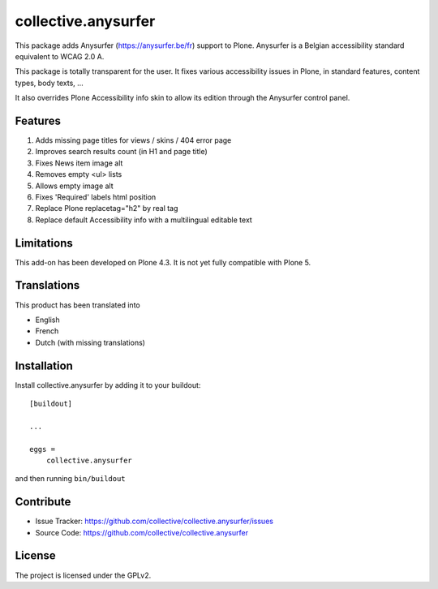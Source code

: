 ====================
collective.anysurfer
====================

.. image:: https://api.travis-ci.com/collective/collective.anysurfer.svg?branch=master
    :target: https://travis-ci.com/github/collective/collective.anysurfer

This package adds Anysurfer (https://anysurfer.be/fr) support to Plone.
Anysurfer is a Belgian accessibility standard equivalent to WCAG 2.0 A.

This package is totally transparent for the user.
It fixes various accessibility issues in Plone, in standard features,
content types, body texts, ...

It also overrides Plone Accessibility info skin to allow its edition through
the Anysurfer control panel.


Features
--------

1. Adds missing page titles for views / skins / 404 error page
2. Improves search results count (in H1 and page title)
3. Fixes News item image alt
4. Removes empty <ul> lists
5. Allows empty image alt
6. Fixes 'Required' labels html position
7. Replace Plone replacetag="h2" by real tag
8. Replace default Accessibility info with a multilingual editable text


Limitations
-----------

This add-on has been developed on Plone 4.3.
It is not yet fully compatible with Plone 5.


Translations
------------

This product has been translated into

- English
- French
- Dutch (with missing translations)


Installation
------------

Install collective.anysurfer by adding it to your buildout::

    [buildout]

    ...

    eggs =
        collective.anysurfer


and then running ``bin/buildout``


Contribute
----------

- Issue Tracker: https://github.com/collective/collective.anysurfer/issues
- Source Code: https://github.com/collective/collective.anysurfer


License
-------

The project is licensed under the GPLv2.
